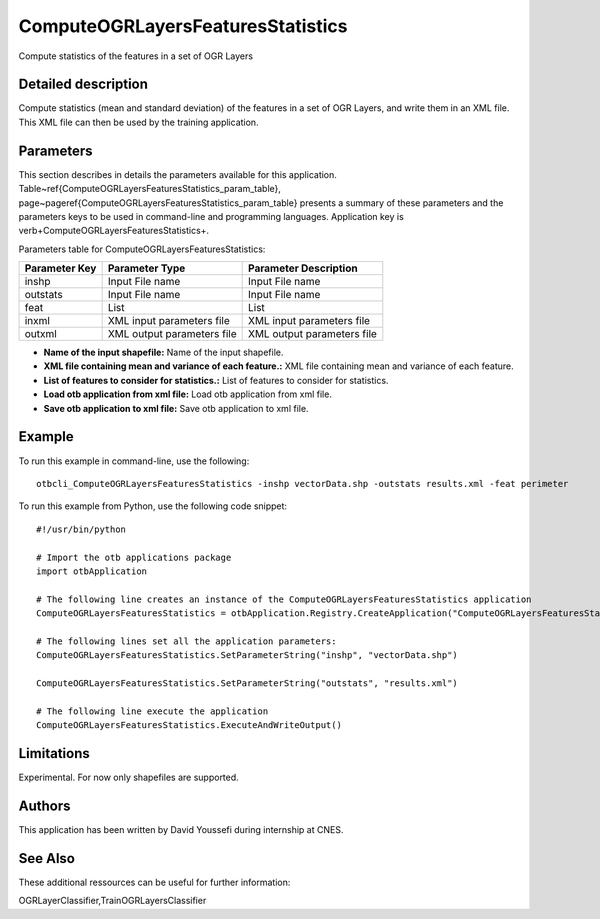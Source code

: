 ComputeOGRLayersFeaturesStatistics
^^^^^^^^^^^^^^^^^^^^^^^^^^^^^^^^^^

Compute statistics of the features in a set of OGR Layers

Detailed description
--------------------

Compute statistics (mean and standard deviation) of the features in a set of OGR Layers, and write them in an XML file. This XML file can then be used by the training application.

Parameters
----------

This section describes in details the parameters available for this application. Table~\ref{ComputeOGRLayersFeaturesStatistics_param_table}, page~\pageref{ComputeOGRLayersFeaturesStatistics_param_table} presents a summary of these parameters and the parameters keys to be used in command-line and programming languages. Application key is \verb+ComputeOGRLayersFeaturesStatistics+.

Parameters table for ComputeOGRLayersFeaturesStatistics:

+-------------+--------------------------+------------------------------------------------------+
|Parameter Key|Parameter Type            |Parameter Description                                 |
+=============+==========================+======================================================+
|inshp        |Input File name           |Input File name                                       |
+-------------+--------------------------+------------------------------------------------------+
|outstats     |Input File name           |Input File name                                       |
+-------------+--------------------------+------------------------------------------------------+
|feat         |List                      |List                                                  |
+-------------+--------------------------+------------------------------------------------------+
|inxml        |XML input parameters file |XML input parameters file                             |
+-------------+--------------------------+------------------------------------------------------+
|outxml       |XML output parameters file|XML output parameters file                            |
+-------------+--------------------------+------------------------------------------------------+

- **Name of the input shapefile:** Name of the input shapefile.

- **XML file containing mean and variance of each feature.:** XML file containing mean and variance of each feature.

- **List of features to consider for statistics.:** List of features to consider for statistics.

- **Load otb application from xml file:** Load otb application from xml file.

- **Save otb application to xml file:** Save otb application to xml file.



Example
-------

To run this example in command-line, use the following: 
::

	otbcli_ComputeOGRLayersFeaturesStatistics -inshp vectorData.shp -outstats results.xml -feat perimeter

To run this example from Python, use the following code snippet: 

::

	#!/usr/bin/python

	# Import the otb applications package
	import otbApplication

	# The following line creates an instance of the ComputeOGRLayersFeaturesStatistics application 
	ComputeOGRLayersFeaturesStatistics = otbApplication.Registry.CreateApplication("ComputeOGRLayersFeaturesStatistics")

	# The following lines set all the application parameters:
	ComputeOGRLayersFeaturesStatistics.SetParameterString("inshp", "vectorData.shp")

	ComputeOGRLayersFeaturesStatistics.SetParameterString("outstats", "results.xml")

	# The following line execute the application
	ComputeOGRLayersFeaturesStatistics.ExecuteAndWriteOutput()

Limitations
-----------

Experimental. For now only shapefiles are supported.

Authors
-------

This application has been written by David Youssefi during internship at CNES.

See Also
--------

These additional ressources can be useful for further information: 

OGRLayerClassifier,TrainOGRLayersClassifier

